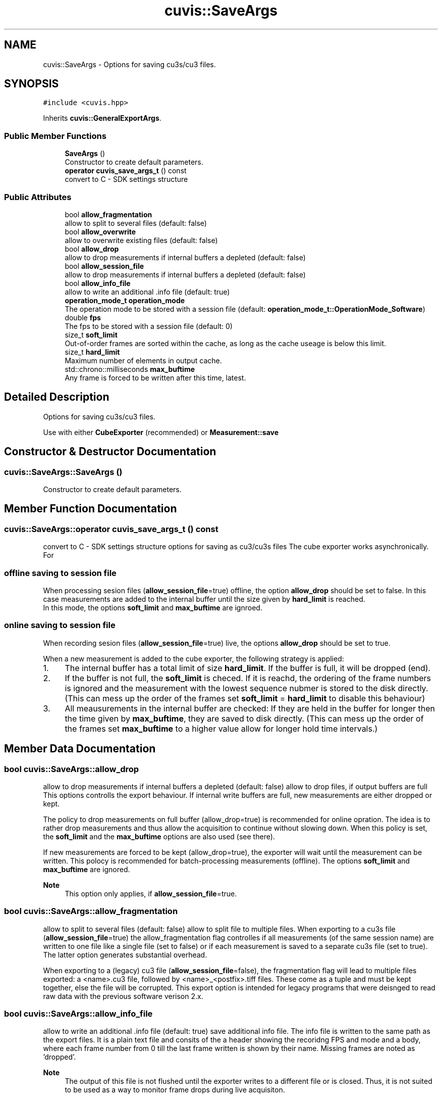 .TH "cuvis::SaveArgs" 3 "Thu Jun 22 2023" "Version 3.2.0" "CUVIS C++ SDK" \" -*- nroff -*-
.ad l
.nh
.SH NAME
cuvis::SaveArgs \- Options for saving cu3s/cu3 files\&.  

.SH SYNOPSIS
.br
.PP
.PP
\fC#include <cuvis\&.hpp>\fP
.PP
Inherits \fBcuvis::GeneralExportArgs\fP\&.
.SS "Public Member Functions"

.in +1c
.ti -1c
.RI "\fBSaveArgs\fP ()"
.br
.RI "Constructor to create default parameters\&. "
.ti -1c
.RI "\fBoperator cuvis_save_args_t\fP () const"
.br
.RI "convert to C - SDK settings structure "
.in -1c
.SS "Public Attributes"

.in +1c
.ti -1c
.RI "bool \fBallow_fragmentation\fP"
.br
.RI "allow to split to several files (default: false) "
.ti -1c
.RI "bool \fBallow_overwrite\fP"
.br
.RI "allow to overwrite existing files (default: false) "
.ti -1c
.RI "bool \fBallow_drop\fP"
.br
.RI "allow to drop measurements if internal buffers a depleted (default: false) "
.ti -1c
.RI "bool \fBallow_session_file\fP"
.br
.RI "allow to drop measurements if internal buffers a depleted (default: false) "
.ti -1c
.RI "bool \fBallow_info_file\fP"
.br
.RI "allow to write an additional \&.info file (default: true) "
.ti -1c
.RI "\fBoperation_mode_t\fP \fBoperation_mode\fP"
.br
.RI "The operation mode to be stored with a session file (default: \fBoperation_mode_t::OperationMode_Software\fP) "
.ti -1c
.RI "double \fBfps\fP"
.br
.RI "The fps to be stored with a session file (default: 0) "
.ti -1c
.RI "size_t \fBsoft_limit\fP"
.br
.RI "Out-of-order frames are sorted within the cache, as long as the cache useage is below this limit\&. "
.ti -1c
.RI "size_t \fBhard_limit\fP"
.br
.RI "Maximum number of elements in output cache\&. "
.ti -1c
.RI "std::chrono::milliseconds \fBmax_buftime\fP"
.br
.RI "Any frame is forced to be written after this time, latest\&. "
.in -1c
.SH "Detailed Description"
.PP 
Options for saving cu3s/cu3 files\&. 

Use with either \fBCubeExporter\fP (recommended) or \fBMeasurement::save\fP 
.SH "Constructor & Destructor Documentation"
.PP 
.SS "cuvis::SaveArgs::SaveArgs ()"

.PP
Constructor to create default parameters\&. 
.SH "Member Function Documentation"
.PP 
.SS "cuvis::SaveArgs::operator \fBcuvis_save_args_t\fP () const"

.PP
convert to C - SDK settings structure options for saving as cu3/cu3s files The cube exporter works asynchronically\&. For
.SS "offline saving to session file"
When processing sesion files (\fBallow_session_file\fP=true) offline, the option \fBallow_drop\fP should be set to false\&. In this case measurements are added to the internal buffer until the size given by \fBhard_limit\fP is reached\&. 
.br
 In this mode, the options \fBsoft_limit\fP and \fBmax_buftime\fP are ignroed\&.
.SS "online saving to session file"
When recording sesion files (\fBallow_session_file\fP=true) live, the options \fBallow_drop\fP should be set to true\&.
.PP
When a new measurement is added to the cube exporter, the following strategy is applied:
.PP
.IP "1." 4
The internal buffer has a total limit of size \fBhard_limit\fP\&. If the buffer is full, it will be dropped (end)\&.
.IP "2." 4
If the buffer is not full, the \fBsoft_limit\fP is checed\&. If it is reachd, the ordering of the frame numbers is ignored and the measurement with the lowest sequence nubmer is stored to the disk directly\&. (This can mess up the order of the frames set \fBsoft_limit\fP = \fBhard_limit\fP to disable this behaviour)
.IP "3." 4
All meausurements in the internal buffer are checked: If they are held in the buffer for longer then the time given by \fBmax_buftime\fP, they are saved to disk directly\&. (This can mess up the order of the frames set \fBmax_buftime\fP to a higher value allow for longer hold time intervals\&.) 
.PP

.SH "Member Data Documentation"
.PP 
.SS "bool cuvis::SaveArgs::allow_drop"

.PP
allow to drop measurements if internal buffers a depleted (default: false) allow to drop files, if output buffers are full This options controlls the export behaviour\&. If internal write buffers are full, new measurements are either dropped or kept\&.
.PP
The policy to drop measurements on full buffer (allow_drop=true) is recommended for online opration\&. The idea is to rather drop measurements and thus allow the acquisition to continue without slowing down\&. When this policy is set, the \fBsoft_limit\fP and the \fBmax_buftime\fP options are also used (see there)\&.
.PP
If new measurements are forced to be kept (allow_drop=true), the exporter will wait until the measurement can be written\&. This polocy is recommended for batch-processing measurements (offline)\&. The options \fBsoft_limit\fP and \fBmax_buftime\fP are ignored\&.
.PP
\fBNote\fP
.RS 4
This option only applies, if \fBallow_session_file\fP=true\&. 
.RE
.PP

.SS "bool cuvis::SaveArgs::allow_fragmentation"

.PP
allow to split to several files (default: false) allow to split file to multiple files\&. When exporting to a cu3s file (\fBallow_session_file\fP=true) the allow_fragmentation flag controlles if all measurements (of the same session name) are written to one file like a single file (set to false) or if each measurement is saved to a separate cu3s file (set to true)\&. The latter option generates substantial overhead\&.
.PP
When exporting to a (legacy) cu3 file (\fBallow_session_file\fP=false), the fragmentation flag will lead to multiple files exported: a <name>\&.cu3 file, followed by <name>_<postfix>\&.tiff files\&. These come as a tuple and must be kept together, else the file will be corrupted\&. This export option is intended for legacy programs that were deisnged to read raw data with the previous software verison 2\&.x\&. 
.SS "bool cuvis::SaveArgs::allow_info_file"

.PP
allow to write an additional \&.info file (default: true) save additional info file\&. The info file is written to the same path as the export files\&. It is a plain text file and consits of the a header showing the recoridng FPS and mode and a body, where each frame number from 0 till the last frame written is shown by their name\&. Missing frames are noted as 'dropped'\&.
.PP
\fBNote\fP
.RS 4
The output of this file is not flushed until the exporter writes to a different file or is closed\&. Thus, it is not suited to be used as a way to monitor frame drops during live acquisiton\&.
.RE
.PP
This option is ignored, when \fBallow_session_file\fP is set to false\&. 
.SS "bool cuvis::SaveArgs::allow_overwrite"

.PP
allow to overwrite existing files (default: false) allow to overwrite an existing file\&. 
.br
.PP
This option anables to allow to ovewrite files on the disk, if they exist\&.
.PP
\fBNote\fP
.RS 4
When exporting to legacy format of version 2\&.x (\fBallow_session_file\fP=false and \fBallow_fragmentation\fP=true), only the existance of the *\&.cu3 file is checked, existing *\&.tiff files are neither cleaned up nor checked if they exist prior overwriting\&. 
.RE
.PP

.SS "bool cuvis::SaveArgs::allow_session_file"

.PP
allow to drop measurements if internal buffers a depleted (default: false) allow to drop files, if output buffers are full This options controlls the export behaviour\&. If internal write buffers are full, new measurements are either dropped or kept\&.
.PP
The policy to drop measurements on full buffer (allow_drop=true) is recommended for online opration\&. The idea is to rather drop measurements and thus allow the acquisition to continue without slowing down\&. When this policy is set, the \fBsoft_limit\fP and the \fBmax_buftime\fP options are also used (see there)\&.
.PP
If new measurements are forced to be kept (allow_drop=true), the exporter will wait until the measurement can be written\&. This polocy is recommended for batch-processing measurements (offline)\&. The options \fBsoft_limit\fP and \fBmax_buftime\fP are ignored\&.
.PP
\fBNote\fP
.RS 4
This option only applies, if \fBallow_session_file\fP=true\&. 
.RE
.PP

.SS "double cuvis::SaveArgs::fps"

.PP
The fps to be stored with a session file (default: 0) the fps used in operation_mode video only used if \fBallow_session\fP=true and @operation_mode=Internal\&. 
.SS "size_t cuvis::SaveArgs::hard_limit"

.PP
Maximum number of elements in output cache\&. Maximum number of elements in output cache\&. The hard limit is only used if \fBallow_session_file\fP=true\&.
.PP
The output cache has a maximum size of \fBhard_limit\fP\&. If more measurements are added, adding another measurment is not possible\&. Adding a measurement will lock the calling function if \fBallow_drop\fP is set to false\&. If \fBallow_drop\fP is set to true, the added frame is directrly dropped and not stored\&.
.PP
\fBNote\fP
.RS 4
This behaviour also applies when using the exproter within a worker\&. 
.RE
.PP

.SS "std::chrono::milliseconds cuvis::SaveArgs::max_buftime"

.PP
Any frame is forced to be written after this time, latest\&. Any frame is forced to be written after this time (in ms), latest\&. The maximum buffer time option is only used if \fBallow_drop\fP=true and \fBallow_session_file\fP=true\&.
.PP
The time a buffer is held in the exporter's cache is tracked\&. If the time given by the max_buftime is exceeded, a measuremnt is written to disk\&.
.PP
This option also helps to guarantee a measurements to be serialized to a permanent storage and avoid data loss upon power or abnormal program termination\&.
.PP
This option will overwrite the \fBsoft_limit\fP for this frame, if needed\&. 
.SS "\fBoperation_mode_t\fP cuvis::SaveArgs::operation_mode"

.PP
The operation mode to be stored with a session file (default: \fBoperation_mode_t::OperationMode_Software\fP) give the current operation mode\&. Save the operation mode used while recording\&. Only used if \fBallow_session\fP is set\&. 
.SS "size_t cuvis::SaveArgs::soft_limit"

.PP
Out-of-order frames are sorted within the cache, as long as the cache useage is below this limit\&. Out-of-order frames are sorted within the cache, as long as the cache useage is below this limit\&. The soft limit is only used if \fBallow_drop\fP=true and \fBallow_session_file\fP=true\&.
.PP
The internal chache may hold up to \fBsoft_limit\fP number of frames that are out of sequence\&.
.PP
For example: Let the the seqence number of the measurement written last be #14, and let the internal cache hold the frames #16,#17,\&.\&.\&.#24 (9 images in chache) and let the soft limit be 10 If we assume the next frame to be #25, the 10 images in cache reached the soft limit, forcing the first frame with the lowest nubmer (#16) to be written (#15 is makred as 'dropped')\&. If the next image actually is #15, this image is then written out of sequence, resulting in the order #14, #16, #15\&.
.PP
Theese are the states of the example avove\&.
.PP
.RS 4
write to disk: #14 
.RE
.PP
.RS 4
cache: #16,#17,\&.\&.\&.#24 [soft limit: 10] 
.RE
.PP
.RS 4
insert: #25 
.RE
.PP
.RS 4
write to disk: #16 
.RE
.PP
.RS 4
cache: #17,\&.\&.\&.#24, #25 [soft limit: 10] 
.RE
.PP
.RS 4
insert: #15 
.RE
.PP
.RS 4
write to disk: #15 
.RE
.PP
.RS 4
cache: #17,\&.\&.\&.#24, #25 [soft limit: 10] 
.RE
.PP
This behaviour is a compromise between keeping the seuqence in order and at the same time not storing too many images if a frame was acutally dropped\&. Increase the soft_limit to a value same or grater the \fBhard_limit\fP to disable this behaviour\&. 

.SH "Author"
.PP 
Generated automatically by Doxygen for CUVIS C++ SDK from the source code\&.
